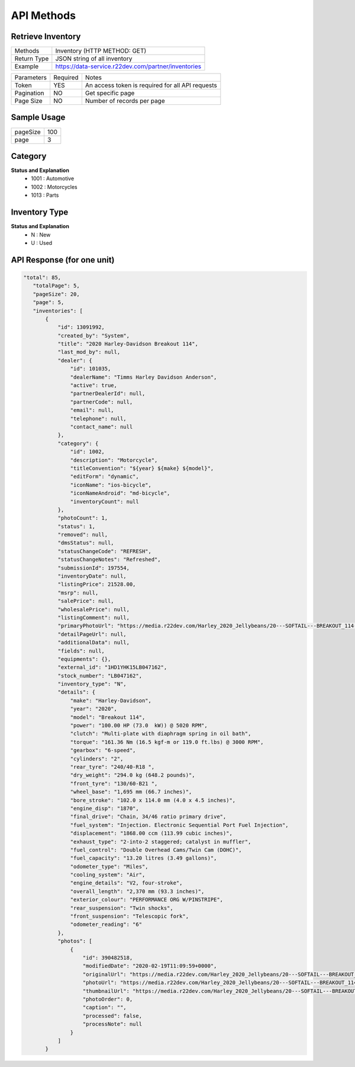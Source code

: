 =============
API Methods
=============

Retrieve Inventory
==================


+------------------------+------------------------------------------------------+
| Methods                | Inventory (HTTP METHOD: GET)                         |
+------------------------+------------------------------------------------------+
| Return Type            | JSON string of all inventory                         |
+------------------------+------------------------------------------------------+
| Example                | https://data-service.r22dev.com/partner/inventories  |
+------------------------+------------------------------------------------------+

+--------------+----------+-----------------------------------------------------+
| Parameters   | Required | Notes                                               |
+--------------+----------+-----------------------------------------------------+
| Token        |   YES    | An access token is required for all API requests    |
+--------------+----------+-----------------------------------------------------+
| Pagination   |   NO     | Get specific page                                   |
+--------------+----------+-----------------------------------------------------+
| Page Size    |   NO     | Number of records per page                          |
+--------------+----------+-----------------------------------------------------+

Sample Usage
============

+-----------+------+
| pageSize  | 100  |                   
+-----------+------+
| page      | 3    |
+-----------+------+

Category
========
**Status and Explanation**
     - 1001 : Automotive
     - 1002 : Motorcycles
     - 1013 : Parts
     
Inventory Type
==============
**Status and Explanation**
     - N : New
     - U : Used

API Response (for one unit)
===========================

.. code-block:: python

 "total": 85,
    "totalPage": 5,
    "pageSize": 20,
    "page": 5,
    "inventories": [
        {
            "id": 13091992,
            "created_by": "System",
            "title": "2020 Harley-Davidson Breakout 114",
            "last_mod_by": null,
            "dealer": {
                "id": 101035,
                "dealerName": "Timms Harley Davidson Anderson",
                "active": true,
                "partnerDealerId": null,
                "partnerCode": null,
                "email": null,
                "telephone": null,
                "contact_name": null
            },
            "category": {
                "id": 1002,
                "description": "Motorcycle",
                "titleConvention": "${year} ${make} ${model}",
                "editForm": "dynamic",
                "iconName": "ios-bicycle",
                "iconNameAndroid": "md-bicycle",
                "inventoryCount": null
            },
            "photoCount": 1,
            "status": 1,
            "removed": null,
            "dmsStatus": null,
            "statusChangeCode": "REFRESH",
            "statusChangeNotes": "Refreshed",
            "submissionId": 197554,
            "inventoryDate": null,
            "listingPrice": 21528.00,
            "msrp": null,
            "salePrice": null,
            "wholesalePrice": null,
            "listingComment": null,
            "primaryPhotoUrl": "https://media.r22dev.com/Harley_2020_Jellybeans/20---SOFTAIL---BREAKOUT_114---FXBRS_R.png",
            "detailPageUrl": null,
            "additionalData": null,
            "fields": null,
            "equipments": {},
            "external_id": "1HD1YHK15LB047162",
            "stock_number": "LB047162",
            "inventory_type": "N",
            "details": {
                "make": "Harley-Davidson",
                "year": "2020",
                "model": "Breakout 114",
                "power": "100.00 HP (73.0  kW)) @ 5020 RPM",
                "clutch": "Multi-plate with diaphragm spring in oil bath",
                "torque": "161.36 Nm (16.5 kgf-m or 119.0 ft.lbs) @ 3000 RPM",
                "gearbox": "6-speed",
                "cylinders": "2",
                "rear_tyre": "240/40-R18 ",
                "dry_weight": "294.0 kg (648.2 pounds)",
                "front_tyre": "130/60-B21 ",
                "wheel_base": "1,695 mm (66.7 inches)",
                "bore_stroke": "102.0 x 114.0 mm (4.0 x 4.5 inches)",
                "engine_disp": "1870",
                "final_drive": "Chain, 34/46 ratio primary drive",
                "fuel_system": "Injection. Electronic Sequential Port Fuel Injection",
                "displacement": "1868.00 ccm (113.99 cubic inches)",
                "exhaust_type": "2-into-2 staggered; catalyst in muffler",
                "fuel_control": "Double Overhead Cams/Twin Cam (DOHC)",
                "fuel_capacity": "13.20 litres (3.49 gallons)",
                "odometer_type": "Miles",
                "cooling_system": "Air",
                "engine_details": "V2, four-stroke",
                "overall_length": "2,370 mm (93.3 inches)",
                "exterior_colour": "PERFORMANCE ORG W/PINSTRIPE",
                "rear_suspension": "Twin shocks",
                "front_suspension": "Telescopic fork",
                "odometer_reading": "6"
            },
            "photos": [
                {
                    "id": 390482518,
                    "modifiedDate": "2020-02-19T11:09:59+0000",
                    "originalUrl": "https://media.r22dev.com/Harley_2020_Jellybeans/20---SOFTAIL---BREAKOUT_114---FXBRS_R.png",
                    "photoUrl": "https://media.r22dev.com/Harley_2020_Jellybeans/20---SOFTAIL---BREAKOUT_114---FXBRS_R.png",
                    "thumbnailUrl": "https://media.r22dev.com/Harley_2020_Jellybeans/20---SOFTAIL---BREAKOUT_114---FXBRS_R.png",
                    "photoOrder": 0,
                    "caption": "",
                    "processed": false,
                    "processNote": null
                }
            ]
        }
